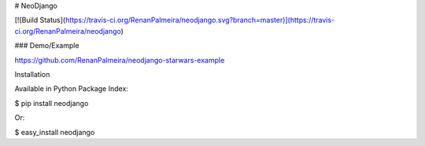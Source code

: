# NeoDjango

[![Build Status](https://travis-ci.org/RenanPalmeira/neodjango.svg?branch=master)](https://travis-ci.org/RenanPalmeira/neodjango)

### Demo/Example

https://github.com/RenanPalmeira/neodjango-starwars-example

Installation

Available in Python Package Index:

$ pip install neodjango

Or:

$ easy_install neodjango


